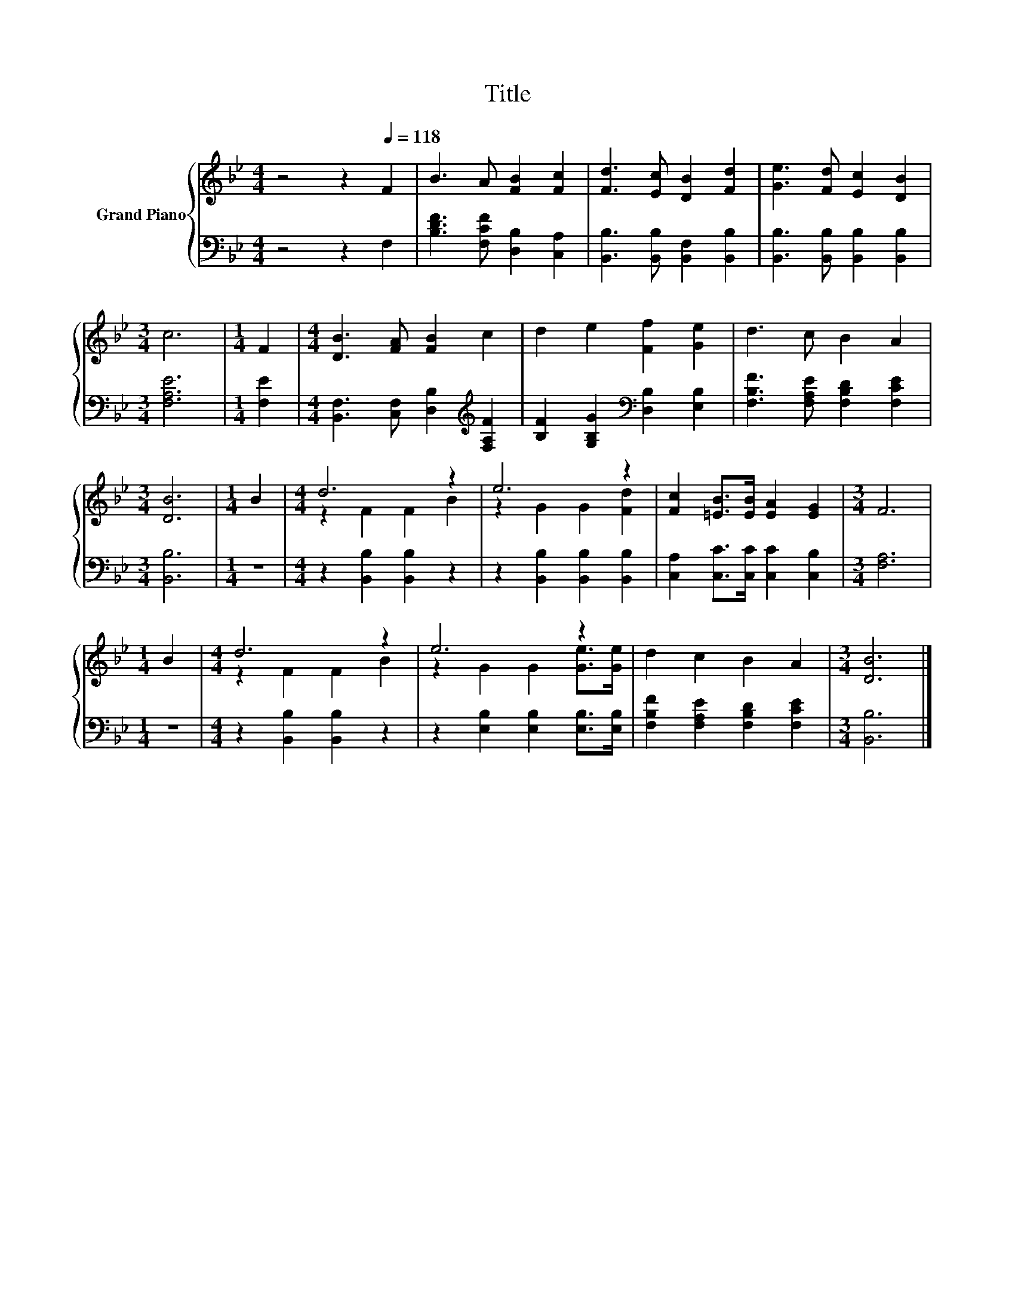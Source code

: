 X:1
T:Title
%%score { ( 1 3 ) | 2 }
L:1/8
M:4/4
K:Bb
V:1 treble nm="Grand Piano"
V:3 treble 
V:2 bass 
V:1
 z4 z2[Q:1/4=118] F2 | B3 A [FB]2 [Fc]2 | [Fd]3 [Ec] [DB]2 [Fd]2 | [Ge]3 [Fd] [Ec]2 [DB]2 | %4
[M:3/4] c6 |[M:1/4] F2 |[M:4/4] [DB]3 [FA] [FB]2 c2 | d2 e2 [Ff]2 [Ge]2 | d3 c B2 A2 | %9
[M:3/4] [DB]6 |[M:1/4] B2 |[M:4/4] d6 z2 | e6 z2 | [Fc]2 [=EB]>[EB] [EA]2 [EG]2 |[M:3/4] F6 | %15
[M:1/4] B2 |[M:4/4] d6 z2 | e6 z2 | d2 c2 B2 A2 |[M:3/4] [DB]6 |] %20
V:2
 z4 z2 F,2 | [B,DF]3 [F,CF] [D,B,]2 [C,A,]2 | [B,,B,]3 [B,,B,] [B,,F,]2 [B,,B,]2 | %3
 [B,,B,]3 [B,,B,] [B,,B,]2 [B,,B,]2 |[M:3/4] [F,A,E]6 |[M:1/4] [F,E]2 | %6
[M:4/4] [B,,F,]3 [C,F,] [D,B,]2[K:treble] [F,A,F]2 | [B,F]2 [G,B,G]2[K:bass] [D,B,]2 [E,B,]2 | %8
 [F,B,F]3 [F,A,E] [F,B,D]2 [F,CE]2 |[M:3/4] [B,,B,]6 |[M:1/4] z2 |[M:4/4] z2 [B,,B,]2 [B,,B,]2 z2 | %12
 z2 [B,,B,]2 [B,,B,]2 [B,,B,]2 | [C,A,]2 [C,C]>[C,C] [C,C]2 [C,B,]2 |[M:3/4] [F,A,]6 |[M:1/4] z2 | %16
[M:4/4] z2 [B,,B,]2 [B,,B,]2 z2 | z2 [E,B,]2 [E,B,]2 [E,B,]>[E,B,] | %18
 [F,B,F]2 [F,A,E]2 [F,B,D]2 [F,CE]2 |[M:3/4] [B,,B,]6 |] %20
V:3
 x8 | x8 | x8 | x8 |[M:3/4] x6 |[M:1/4] x2 |[M:4/4] x8 | x8 | x8 |[M:3/4] x6 |[M:1/4] x2 | %11
[M:4/4] z2 F2 F2 B2 | z2 G2 G2 [Fd]2 | x8 |[M:3/4] x6 |[M:1/4] x2 |[M:4/4] z2 F2 F2 B2 | %17
 z2 G2 G2 [Ge]>[Ge] | x8 |[M:3/4] x6 |] %20

